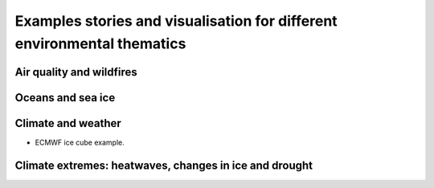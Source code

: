 .. _example_stories:

Examples stories and visualisation for different environmental thematics
========================================================================

.. _air_quality_wildfires:

Air quality and wildfires
-------------------------

.. _oceans_sea_ice:

Oceans and sea ice
------------------

.. _climate_weather:

Climate and weather
-------------------
* ECMWF ice cube example.

.. _climate_extremes:

Climate extremes: heatwaves, changes in ice and drought
-------------------------------------------------------
